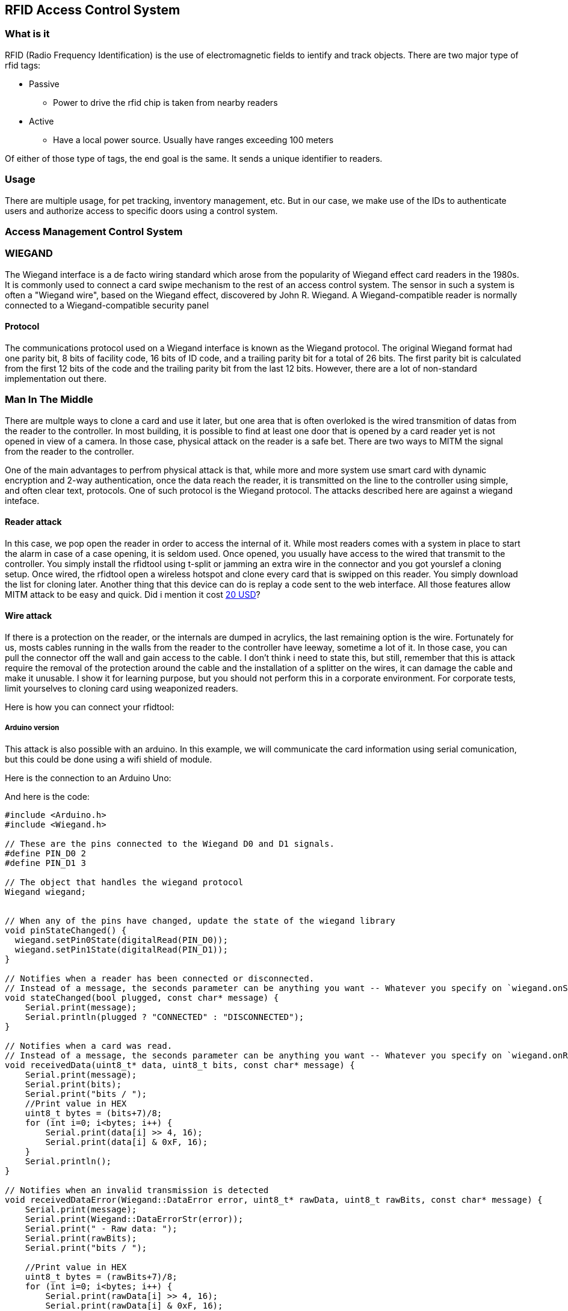 [[section-rfid-door]]
== RFID Access Control System
=== What is it
RFID (Radio Frequency Identification) is the use of electromagnetic fields to ientify and track objects. There are two major type of rfid tags:

* Passive
** Power to drive the rfid chip is taken from nearby readers
* Active
** Have a local power source. Usually have ranges exceeding 100 meters

Of either of those type of tags, the end goal is the same. It sends a unique identifier to readers.

=== Usage
There are multiple usage, for pet tracking, inventory management, etc. But in our case, we make use of the IDs to authenticate users and authorize access to specific doors using a control system.

=== Access Management Control System

=== WIEGAND
The Wiegand interface is a de facto wiring standard which arose from the popularity of Wiegand effect card readers in the 1980s. It is commonly used to connect a card swipe mechanism to the rest of an access control system. The sensor in such a system is often a "Wiegand wire", based on the Wiegand effect, discovered by John R. Wiegand. A Wiegand-compatible reader is normally connected to a Wiegand-compatible security panel

==== Protocol
The communications protocol used on a Wiegand interface is known as the Wiegand protocol. The original Wiegand format had one parity bit, 8 bits of facility code, 16 bits of ID code, and a trailing parity bit for a total of 26 bits. The first parity bit is calculated from the first 12 bits of the code and the trailing parity bit from the last 12 bits. However, there are a lot of non-standard implementation out there.

=== Man In The Middle
There are multple ways to clone a card and use it later, but one area that is often overloked is the wired transmition of datas from the reader to the controller. In most building, it is possible to find at least one door that is opened by a card reader yet is not opened in view of a camera. In those case, physical attack on the reader is a safe bet. There are two ways to MITM the signal from the reader to the controller.

One of the main advantages to perfrom physical attack is that, while more and more system use smart card with dynamic encryption and 2-way authentication, once the data reach the reader, it is transmitted on the line to the controller using simple, and often clear text, protocols. One of such protocol is the Wiegand protocol. The attacks described here are against a wiegand inteface.

==== Reader attack
In this case, we pop open the reader in order to access the internal of it. While most readers comes with a system in place to start the alarm in case of a case opening, it is seldom used. Once opened, you usually have access to the wired that transmit to the controller. You simply install the rfidtool using t-split or jamming an extra wire in the connector and you got yourslef a cloning setup. Once wired, the rfidtool open a wireless hotspot and clone every card that is swipped on this reader. You simply download the list for cloning later. Another thing that this device can do is replay a code sent to the web interface. All those features allow MITM attack to be easy and quick. Did i mention it cost https://blog.aprbrother.com/product/esp-rfid-tool[20 USD]?

==== Wire attack
If there is a protection on the reader, or the internals are dumped in acrylics, the last remaining option
is the wire. Fortunately for us, mosts cables running in the walls from the reader to the controller have leeway, sometime a lot of it. In those case, you can pull the connector off the wall and gain access to the cable. I don't think i need to state this, but still, remember that this is attack require the removal of the protection around the cable and the installation of a splitter on the wires, it can damage the cable and make it unusable. I show it for learning purpose, but you should not perform this in a corporate environment. For corporate tests, limit yourselves to cloning card using weaponized readers.

Here is how you can connect your rfidtool:

===== Arduino version
This attack is also possible with an arduino. In this example, we will communicate the card information using serial comunication, but this could be done using a wifi shield of module.

Here is the connection to an Arduino Uno:

And here is the code:

```
#include <Arduino.h>
#include <Wiegand.h>

// These are the pins connected to the Wiegand D0 and D1 signals.
#define PIN_D0 2
#define PIN_D1 3

// The object that handles the wiegand protocol
Wiegand wiegand;


// When any of the pins have changed, update the state of the wiegand library
void pinStateChanged() {
  wiegand.setPin0State(digitalRead(PIN_D0));
  wiegand.setPin1State(digitalRead(PIN_D1));
}

// Notifies when a reader has been connected or disconnected.
// Instead of a message, the seconds parameter can be anything you want -- Whatever you specify on `wiegand.onStateChange()`
void stateChanged(bool plugged, const char* message) {
    Serial.print(message);
    Serial.println(plugged ? "CONNECTED" : "DISCONNECTED");
}

// Notifies when a card was read.
// Instead of a message, the seconds parameter can be anything you want -- Whatever you specify on `wiegand.onReceive()`
void receivedData(uint8_t* data, uint8_t bits, const char* message) {
    Serial.print(message);
    Serial.print(bits);
    Serial.print("bits / ");
    //Print value in HEX
    uint8_t bytes = (bits+7)/8;
    for (int i=0; i<bytes; i++) {
        Serial.print(data[i] >> 4, 16);
        Serial.print(data[i] & 0xF, 16);
    }
    Serial.println();
}

// Notifies when an invalid transmission is detected
void receivedDataError(Wiegand::DataError error, uint8_t* rawData, uint8_t rawBits, const char* message) {
    Serial.print(message);
    Serial.print(Wiegand::DataErrorStr(error));
    Serial.print(" - Raw data: ");
    Serial.print(rawBits);
    Serial.print("bits / ");

    //Print value in HEX
    uint8_t bytes = (rawBits+7)/8;
    for (int i=0; i<bytes; i++) {
        Serial.print(rawData[i] >> 4, 16);
        Serial.print(rawData[i] & 0xF, 16);
    }
    Serial.println();
}

// Initialize Wiegand reader
void setup() {
  Serial.begin(9600);

  //Install listeners and initialize Wiegand reader
  wiegand.onReceive(receivedData, "Card readed: ");
  wiegand.onReceiveError(receivedDataError, "Card read error: ");
  wiegand.onStateChange(stateChanged, "State changed: ");
  wiegand.begin(Wiegand::LENGTH_ANY, true);

  //initialize pins as INPUT and attaches interruptions
  pinMode(PIN_D0, INPUT);
  pinMode(PIN_D1, INPUT);
  attachInterrupt(digitalPinToInterrupt(PIN_D0), pinStateChanged, CHANGE);
  attachInterrupt(digitalPinToInterrupt(PIN_D1), pinStateChanged, CHANGE);

  //Sends the initial pin state to the Wiegand library
  pinStateChanged();
}

// Every few milliseconds, check for pending messages on the wiegand reader
// This executes with interruptions disabled, since the Wiegand library is not thread-safe
void loop() {
  noInterrupts();
  wiegand.flush();
  interrupts();
  //Sleep a little -- this doesn't have to run very often.
  delay(100);
}

```